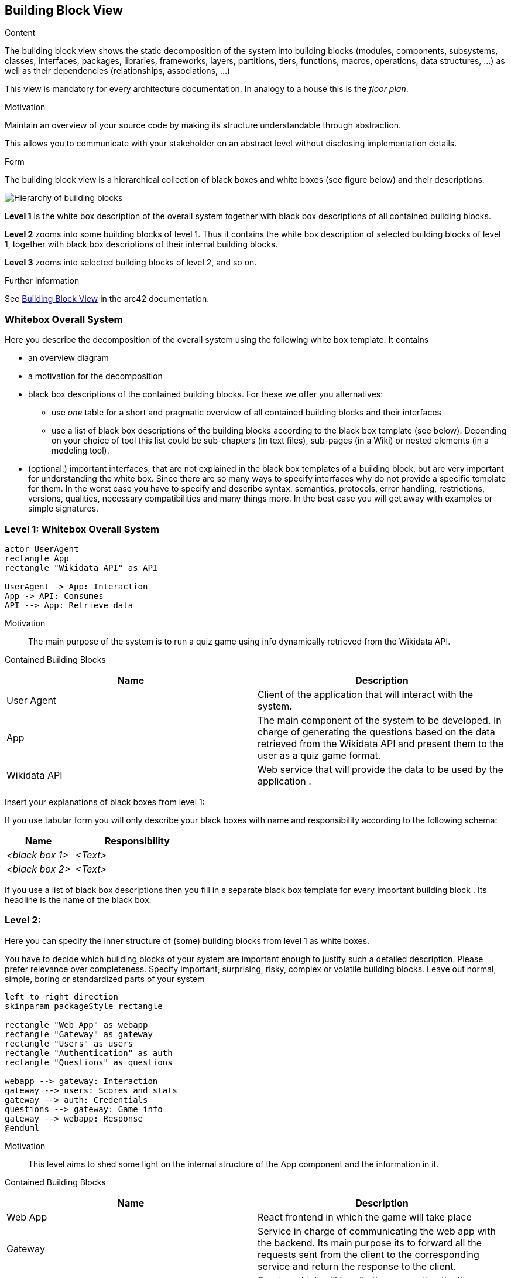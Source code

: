 ifndef::imagesdir[:imagesdir: ../images]

[[section-building-block-view]]


== Building Block View

[role="arc42help"]
****
.Content
The building block view shows the static decomposition of the system into building blocks (modules, components, subsystems, classes, interfaces, packages, libraries, frameworks, layers, partitions, tiers, functions, macros, operations, data structures, ...) as well as their dependencies (relationships, associations, ...)

This view is mandatory for every architecture documentation.
In analogy to a house this is the _floor plan_.

.Motivation
Maintain an overview of your source code by making its structure understandable through
abstraction.

This allows you to communicate with your stakeholder on an abstract level without disclosing implementation details.

.Form
The building block view is a hierarchical collection of black boxes and white boxes
(see figure below) and their descriptions.

image::05_building_blocks.png["Hierarchy of building blocks"]

*Level 1* is the white box description of the overall system together with black
box descriptions of all contained building blocks.

*Level 2* zooms into some building blocks of level 1.
Thus it contains the white box description of selected building blocks of level 1, together with black box descriptions of their internal building blocks.

*Level 3* zooms into selected building blocks of level 2, and so on.


.Further Information

See https://docs.arc42.org/section-5/[Building Block View] in the arc42 documentation.

****

=== Whitebox Overall System

[role="arc42help"]
****
Here you describe the decomposition of the overall system using the following white box template. It contains

 * an overview diagram
 * a motivation for the decomposition
 * black box descriptions of the contained building blocks. For these we offer you alternatives:

   ** use _one_ table for a short and pragmatic overview of all contained building blocks and their interfaces
   ** use a list of black box descriptions of the building blocks according to the black box template (see below).
   Depending on your choice of tool this list could be sub-chapters (in text files), sub-pages (in a Wiki) or nested elements (in a modeling tool).


 * (optional:) important interfaces, that are not explained in the black box templates of a building block, but are very important for understanding the white box.
Since there are so many ways to specify interfaces why do not provide a specific template for them.
 In the worst case you have to specify and describe syntax, semantics, protocols, error handling,
 restrictions, versions, qualities, necessary compatibilities and many things more.
In the best case you will get away with examples or simple signatures.

****

=== Level 1: Whitebox Overall System

[plantuml, "Level1-diagram", png]
----
actor UserAgent
rectangle App
rectangle "Wikidata API" as API

UserAgent -> App: Interaction
App -> API: Consumes
API --> App: Retrieve data

----

Motivation::

The main purpose of the system is to run a quiz game using info dynamically retrieved from the Wikidata API. 


Contained Building Blocks::

|===
| Name | Description

|User Agent

|Client of the application that will interact with the system.

|App

|The main component of the system to be developed. In charge of generating the questions based on the data retrieved from the Wikidata API and present them to the user as a quiz game format.

|Wikidata API
|Web service that will provide the data to be used by the application .

|===

[role="arc42help"]
****
Insert your explanations of black boxes from level 1:

If you use tabular form you will only describe your black boxes with name and
responsibility according to the following schema:

[cols="1,2" options="header"]
|===
| **Name** | **Responsibility**
| _<black box 1>_ | _<Text>_
| _<black box 2>_ | _<Text>_
|===

If you use a list of black box descriptions then you fill in a separate black box template for every important building block .
Its headline is the name of the black box.
****

=== Level 2: 
[role="arc42help"]
****
Here you can specify the inner structure of (some) building blocks from level 1 as white boxes.

You have to decide which building blocks of your system are important enough to justify such a detailed description.
Please prefer relevance over completeness. Specify important, surprising, risky, complex or volatile building blocks.
Leave out normal, simple, boring or standardized parts of your system
****

[plantuml, "Level2-diagram", png]
----
left to right direction
skinparam packageStyle rectangle

rectangle "Web App" as webapp
rectangle "Gateway" as gateway
rectangle "Users" as users
rectangle "Authentication" as auth
rectangle "Questions" as questions

webapp --> gateway: Interaction
gateway --> users: Scores and stats
gateway --> auth: Credentials
questions --> gateway: Game info
gateway --> webapp: Response
@enduml
----


Motivation::

This level aims to shed some light on the internal structure of the App component and the information in it. 


Contained Building Blocks::

|===
| Name | Description

| Web App
| React frontend in which the game will take place

| Gateway
| Service in charge of communicating the web app with the backend. Its main purpose its to forward all the  requests sent from the client to the corresponding service and return the response to the client.

| Authentication
| Service which will handle the user authentication process when a new user logs in

| Users
| Service containing all user related information such as scores or history of games played.

|Questions
|Service that bears the responsability of interacting with te Wikidata API and generating the questions to be presented to the user.

|===

=== Level 3:

[plantuml, "Level2-diagram", png]
----

rectangle "Controller" as controller
rectangle "Service" as service
rectangle "Model" as model
database "DB" as db

model -> db : Retrieve data
service -> model : Data processing
controller -> service : Request

----

Motivation::

This third level provides a deeper insight into the microservices that compose the application. As the diagram showcases, each one is implemented using an n-layer architecture so as to ensure a clear separation of concerns and a high degree of modularity, which in turn will make the system more maintainable and scalable.

|===
| Name | Description

| Controller
| Component in charge of handling the requests sent from the gateway and returning the corresponding response.

| Service
| Module that contains the business logic of the service. It is responsible for processing the data from the model and returning it to the controller.

| Model
| Component that interacts with the database and retrieves the data to be processed by the service.

| DB
| Component independent for each service that contains the data related to it.

|===


